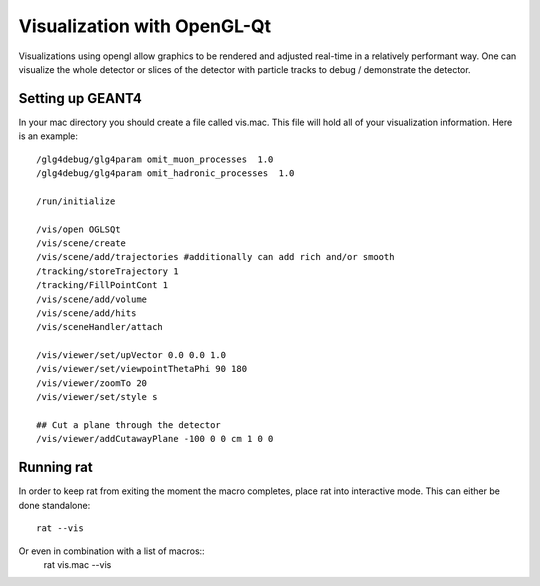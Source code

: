 Visualization with OpenGL-Qt
----------------------------
Visualizations using opengl allow graphics to be rendered and adjusted real-time
in a relatively performant way. One can visualize the whole detector or slices
of the detector with particle tracks to debug / demonstrate the detector.

Setting up GEANT4
`````````````````
In your mac directory you should create a file called vis.mac. This file will
hold all of your visualization information. Here is an example::

    /glg4debug/glg4param omit_muon_processes  1.0
    /glg4debug/glg4param omit_hadronic_processes  1.0
    
    /run/initialize
    
    /vis/open OGLSQt
    /vis/scene/create
    /vis/scene/add/trajectories #additionally can add rich and/or smooth
    /tracking/storeTrajectory 1
    /tracking/FillPointCont 1
    /vis/scene/add/volume
    /vis/scene/add/hits
    /vis/sceneHandler/attach

    /vis/viewer/set/upVector 0.0 0.0 1.0
    /vis/viewer/set/viewpointThetaPhi 90 180
    /vis/viewer/zoomTo 20
    /vis/viewer/set/style s
    
    ## Cut a plane through the detector
    /vis/viewer/addCutawayPlane -100 0 0 cm 1 0 0

Running rat
```````````
In order to keep rat from exiting the moment the macro completes, place rat
into interactive mode. This can either be done standalone::

    rat --vis

Or even in combination with a list of macros::
    rat vis.mac --vis
